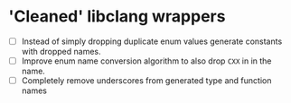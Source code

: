 * 'Cleaned' libclang wrappers

- [ ] Instead of simply dropping duplicate enum values generate
  constants with dropped names.
- [ ] Improve enum name conversion algorithm to also drop ~CXX~ in in
  the name.
- [ ] Completely remove underscores from generated type and function
  names
